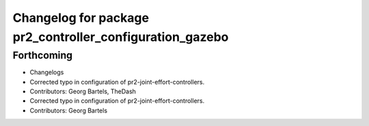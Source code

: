 ^^^^^^^^^^^^^^^^^^^^^^^^^^^^^^^^^^^^^^^^^^^^^^^^^^^^^^^^^
Changelog for package pr2_controller_configuration_gazebo
^^^^^^^^^^^^^^^^^^^^^^^^^^^^^^^^^^^^^^^^^^^^^^^^^^^^^^^^^

Forthcoming
-----------
* Changelogs
* Corrected typo in configuration of pr2-joint-effort-controllers.
* Contributors: Georg Bartels, TheDash

* Corrected typo in configuration of pr2-joint-effort-controllers.
* Contributors: Georg Bartels
